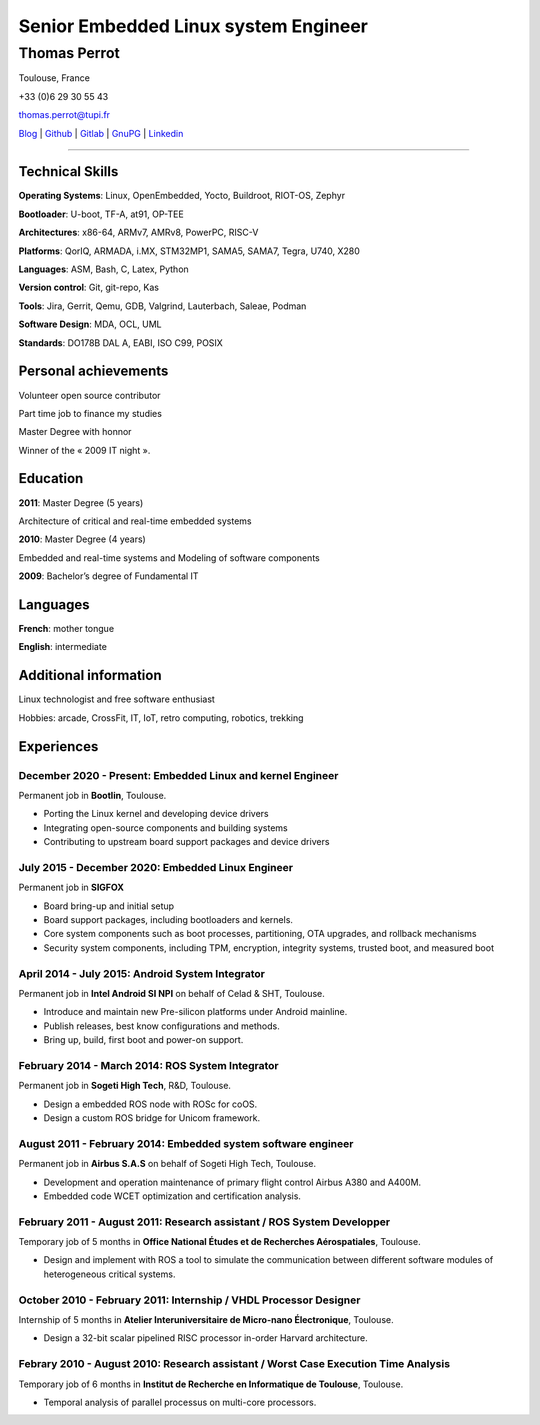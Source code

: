 =====================================
Senior Embedded Linux system Engineer
=====================================

-------------
Thomas Perrot
-------------

Toulouse, France

+33 (0)6 29 30 55 43

thomas.perrot@tupi.fr

`Blog`_ | `Github`_ | `Gitlab`_ | `GnuPG`_ | `Linkedin`_

----

Technical Skills
----------------

**Operating Systems**: Linux, OpenEmbedded, Yocto, Buildroot, RIOT-OS, Zephyr

**Bootloader**: U-boot, TF-A, at91, OP-TEE

**Architectures**: x86-64, ARMv7, AMRv8, PowerPC, RISC-V

**Platforms**: QorIQ, ARMADA, i.MX, STM32MP1, SAMA5, SAMA7, Tegra, U740, X280

**Languages**: ASM, Bash, C, Latex, Python

**Version control**: Git, git-repo, Kas

**Tools**: Jira, Gerrit, Qemu, GDB, Valgrind, Lauterbach, Saleae, Podman

**Software Design**: MDA, OCL, UML

**Standards**: DO178B DAL A, EABI, ISO C99, POSIX

Personal achievements
---------------------

Volunteer open source contributor

Part time job to finance my studies

Master Degree with honnor

Winner of the « 2009 IT night ».

Education
---------

**2011**: Master Degree (5 years)

Architecture of critical and real-time embedded systems

**2010**: Master Degree (4 years)

Embedded and real-time systems and Modeling of software components

**2009**: Bachelor’s degree of Fundamental IT

Languages
---------

**French**: mother tongue

**English**: intermediate

Additional information
----------------------

Linux technologist and free software enthusiast

Hobbies: arcade, CrossFit, IT, IoT, retro computing, robotics, trekking

.. raw:: pdf

   FrameBreak

Experiences
-----------

December 2020 - Present: Embedded Linux and kernel Engineer
...........................................................
Permanent job in **Bootlin**, Toulouse.

- Porting the Linux kernel and developing device drivers
- Integrating open-source components and building systems
- Contributing to upstream board support packages and device drivers

July 2015 - December 2020: Embedded Linux Engineer
..................................................
Permanent job in **SIGFOX**

- Board bring-up and initial setup
- Board support packages, including bootloaders and kernels.
- Core system components such as boot processes, partitioning, OTA upgrades,
  and rollback mechanisms
- Security system components, including TPM, encryption, integrity systems,
  trusted boot, and measured boot

April 2014 - July 2015: Android System Integrator
.................................................
Permanent job in **Intel Android SI NPI** on behalf of Celad & SHT, Toulouse.

- Introduce and maintain new Pre-silicon platforms under Android mainline.
- Publish releases, best know configurations and methods.
- Bring up, build, first boot and power-on support.

February 2014 - March 2014: ROS System Integrator
.................................................
Permanent job in **Sogeti High Tech**, R&D, Toulouse.

- Design a embedded ROS node with ROSc for coOS.
- Design a custom ROS bridge for Unicom framework.

August 2011 - February 2014: Embedded system software engineer
..............................................................
Permanent job in **Airbus S.A.S** on behalf of Sogeti High Tech, Toulouse.

- Development and operation maintenance of primary flight control Airbus A380
  and A400M.
- Embedded code WCET optimization and certification analysis.

February 2011 - August 2011: Research assistant / ROS System Developper
.......................................................................
Temporary job of 5 months in **Office National Études et de Recherches
Aérospatiales**, Toulouse.

- Design and implement with ROS a tool to simulate the communication between
  different software modules of heterogeneous critical systems.

October 2010 - February 2011: Internship / VHDL Processor Designer
..................................................................
Internship of 5 months in **Atelier Interuniversitaire de Micro-nano
Électronique**, Toulouse.

- Design a 32-bit scalar pipelined RISC processor in-order Harvard architecture.

Febrary 2010 - August 2010: Research assistant / Worst Case Execution Time Analysis
...................................................................................
Temporary job of 6 months in **Institut de Recherche en Informatique de
Toulouse**, Toulouse.

- Temporal analysis of parallel processus on multi-core processors.

..
   Febrary 2009 - June 2009: Intership
   ...................................
   Internship of 6 months **Artillect FabLab**, Toulouse.

   - Realization of a simulator for physical-based tetrahedral robot with real-time
     3D rendering platform.


.. _Blog: https://tprrt.tupi.fr/contributions
.. _email: mailto:thomas.perrot@tupi.fr
.. _Github: https://github.com/tprrt
.. _Gitlab: https://gitlab.com/tprrt
.. _GnuPG: https://keys.openpgp.org/vks/v1/by-fingerprint/088FDE87B7F1F018B520666B53A3D309F9177FB2
.. _Linkedin: https://www.linkedin.com/in/tprrt
